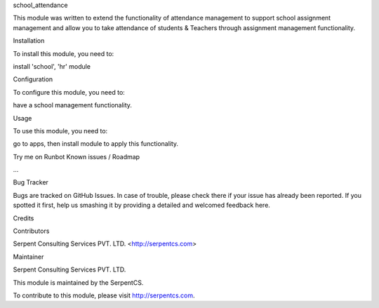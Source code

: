 school_attendance

This module was written to extend the functionality of attendance management to support school assignment management and allow you to take attendance of students & Teachers through assignment management functionality.

Installation

To install this module, you need to:

install 'school', 'hr' module

Configuration

To configure this module, you need to:

have a school management functionality.

Usage

To use this module, you need to:

go to apps, then install module to apply this functionality.

Try me on Runbot
Known issues / Roadmap

...

Bug Tracker

Bugs are tracked on GitHub Issues. In case of trouble, please check there if your issue has already been reported. If you spotted it first, help us smashing it by providing a detailed and welcomed feedback here.

Credits

Contributors

Serpent Consulting Services PVT. LTD. <http://serpentcs.com>

Maintainer

Serpent Consulting Services PVT. LTD.

This module is maintained by the SerpentCS.

To contribute to this module, please visit http://serpentcs.com.
